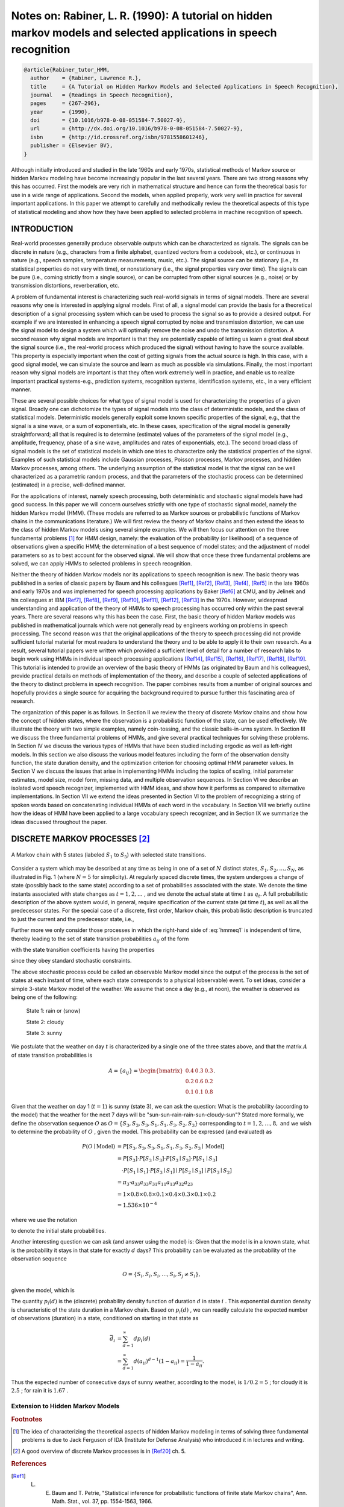 Notes on: Rabiner, L. R. (1990): A tutorial on hidden markov models and selected applications in speech recognition
===================================================================================================================

.. code-block:: bibtex

   @article{Rabiner_tutor_HMM,
     author    = {Rabiner, Lawrence R.},
     title     = {A Tutorial on Hidden Markov Models and Selected Applications in Speech Recognition},
     journal   = {Readings in Speech Recognition},
     pages     = {267–296},
     year      = {1990},
     doi       = {10.1016/b978-0-08-051584-7.50027-9},
     url       = {http://dx.doi.org/10.1016/b978-0-08-051584-7.50027-9},
     isbn      = {http://id.crossref.org/isbn/9781558601246},
     publisher = {Elsevier BV},
   }

Although initially introduced and studied in the late 1960s and early 1970s,
statistical methods of Markov source or hidden Markov modeling have become
increasingly popular in the last several years. There are two strong reasons why
this has occurred. First the models are very rich in mathematical structure and
hence can form the theoretical basis for use in a wide range of applications.
Second the models, when applied properly, work very well in practice for several
important applications. In this paper we attempt to carefully and methodically
review the theoretical aspects of this type of statistical modeling and show how
they have been applied to selected problems in machine recognition of speech.

INTRODUCTION
------------

Real-world processes generally produce observable outputs which can be
characterized as signals. The signals can be discrete in nature (e.g.,
characters from a finite alphabet, quantized vectors from a codebook, etc.), or
continuous in nature (e.g., speech samples, temperature measurements, music,
etc.). The signal source can be stationary (i.e., its statistical properties do
not vary with time), or nonstationary (i.e., the signal properties vary over
time). The signals can be pure (i.e., coming strictly from a single source), or
can be corrupted from other signal sources (e.g., noise) or by transmission
distortions, reverberation, etc.

A problem of fundamental interest is characterizing such real-world signals in
terms of signal models. There are several reasons why one is interested in
applying signal models. First of all, a signal model can provide the basis for a
theoretical description of a signal processing system which can be used to
process the signal so as to provide a desired output. For example if we are
interested in enhancing a speech signal corrupted by noise and transmission
distortion, we can use the signal model to design a system which will optimally
remove the noise and undo the transmission distortion. A second reason why
signal models are important is that they are potentially capable of letting us
learn a great deal about the signal source (i.e., the real-world process which
produced the signal) without having to have the source available. This property
is especially important when the cost of getting signals from the actual source
is high. In this case, with a good signal model, we can simulate the source and
learn as much as possible via simulations. Finally, the most important reason
why signal models are important is that they often work extremely well in
practice, and enable us to realize important practical systems-e.g., prediction
systems, recognition systems, identification systems, etc., in a very efficient
manner.

These are several possible choices for what type of signal model is used for
characterizing the properties of a given signal. Broadly one can dichotomize the
types of signal models into the class of deterministic models, and the class of
statistical models. Deterministic models generally exploit some known specific
properties of the signal, e.g., that the signal is a sine wave, or a sum of
exponentials, etc. In these cases, specification of the signal model is
generally straightforward; all that is required is to determine (estimate)
values of the parameters of the signal model (e.g., amplitude, frequency, phase
of a sine wave, amplitudes and rates of exponentials, etc.). The second broad
class of signal models is the set of statistical models in which one tries to
characterize only the statistical properties of the signal. Examples of such
statistical models include Gaussian processes, Poisson processes, Markov
processes, and hidden Markov processes, among others. The underlying assumption
of the statistical model is that the signal can be well characterized as a
parametric random process, and that the parameters of the stochastic process can
be determined (estimated) in a precise, well-defined manner.

For the applications of interest, namely speech processing, both deterministic
and stochastic signal models have had good success. In this paper we will
concern ourselves strictly with one type of stochastic signal model, namely the
hidden Markov model (HMM). (These models are referred to as Markov sources or
probabilistic functions of Markov chains in the communications literature.) We
will first review the theory of Markov chains and then extend the ideas to the
class of hidden Markov models using several simple examples. We will then focus
our attention on the three fundamental problems [#hmm1]_ for HMM design, namely:
the evaluation of the probability (or likelihood) of a sequence of observations
given a specific HMM; the determination of a best sequence of model states; and
the adjustment of model parameters so as to best account for the observed
signal. We will show that once these three fundamental problems are solved, we
can apply HMMs to selected problems in speech recognition.

Neither the theory of hidden Markov models nor its applications to speech
recognition is new. The basic theory was published in a series of classic papers
by Baum and his colleagues [Ref1]_, [Ref2]_, [Ref3]_, [Ref4]_, [Ref5]_ in the
late 1960s and early 1970s and was implemented for speech processing
applications by Baker [Ref6]_ at CMU, and by Jelinek and his colleagues at IBM
[Ref7]_, [Ref8]_, [Ref9]_, [Ref10]_, [Ref11]_, [Ref12]_, [Ref13]_ in the 1970s.
However, widespread understanding and application of the theory of HMMs to
speech processing has occurred only within the past several years. There are
several reasons why this has been the case. First, the basic theory of hidden
Markov models was published in mathematical journals which were not generally
read by engineers working on problems in speech processing. The second reason
was that the original applications of the theory to speech processing did not
provide sufficient tutorial material for most readers to understand the theory
and to be able to apply it to their own research. As a result, several tutorial
papers were written which provided a sufficient level of detail for a number of
research labs to begin work using HMMs in individual speech processing
applications [Ref14]_, [Ref15]_, [Ref16]_, [Ref17]_, [Ref18]_, [Ref19]_. This
tutorial is intended to provide an overview of the basic theory of HMMs (as
originated by Baum and his colleagues), provide practical details on methods of
implementation of the theory, and describe a couple of selected applications of
the theory to distinct problems in speech recognition. The paper combines
results from a number of original sources and hopefully provides a single source
for acquiring the background required to pursue further this fascinating area of
research.

The organization of this paper is as follows. In Section II we review the theory
of discrete Markov chains and show how the concept of hidden states, where the
observation is a probabilistic function of the state, can be used effectively.
We illustrate the theory with two simple examples, namely coin-tossing, and the
classic balls-in-urns system. In Section III we discuss the three fundamental
problems of HMMs, and give several practical techniques for solving these
problems. In Section IV we discuss the various types of HMMs that have been
studied including ergodic as well as left-right models. In this section we also
discuss the various model features including the form of the observation density
function, the state duration density, and the optimization criterion for
choosing optimal HMM parameter values. In Section V we discuss the issues that
arise in implementing HMMs including the topics of scaling, initial parameter
estimates, model size, model form, missing data, and multiple observation
sequences. In Section VI we describe an isolated word speech recognizer,
implemented with HMM ideas, and show how it performs as compared to alternative
implementations. In Section VII we extend the ideas presented in Section VI to
the problem of recognizing a string of spoken words based on concatenating
individual HMMs of each word in the vocabulary. In Section VIII we briefly
outline how the ideas of HMM have been applied to a large vocabulary speech
recognizer, and in Section IX we summarize the ideas discussed throughout the
paper.

DISCRETE MARKOV PROCESSES [#hmm2]_
----------------------------------

.. _hmmfig1:

.. figure:: images/hmmfig1.png
   :align: center

   A Markov chain with 5 states (labeled :math:`S_1` to :math:`S_5`) with selected state transitions.

Consider a system which may be described at any time as being in one of a set of
:math:`N` distinct states, :math:`S_1, S_2, \ldots, S_N`, as illustrated in Fig.
1 (where :math:`N = 5` for simplicity). At regularly spaced discrete times, the
system undergoes a change of state (possibly back to the same state) according
to a set of probabilities associated with the state. We denote the time instants
associated with state changes as :math:`t = 1, 2, \ldots` , and we denote the
actual state at time :math:`t` as :math:`q_t`. A full probabilistic description
of the above system would, in general, require specification of the current
state (at time :math:`t`), as well as all the predecessor states. For the
special case of a discrete, first order, Markov chain, this probabilistic
description is truncated to just the current and the predecessor state, i.e.,

.. math::
   P[q_t = S_j \mid q_{t-1} = S_i, q_{t-2} = S_k, \ldots] = P[q_t = S_j \mid q_{t-1} = S_i].
   :label: hmmeq1

Further more we only consider those processes in which the right-hand side of
:eq:`hmmeq1` is independent of time, thereby leading to the set of state
transition probabilities :math:`a_{ij}` of the form

.. math::
   a_{ij} = P[q_t = S_j \mid q_{t-1} = S_i], \quad 1 \leq i, j \leq N
   :label: hmmeq2

with the state transition coefficients having the properties

.. math::
   a_{ij} & \geq 0 \\
   \sum_{j = 1}^{N} a_{ij} & = 1
   :label: hmmeq3

since they obey standard stochastic constraints.

The above stochastic process could be called an observable Markov model since
the output of the process is the set of states at each instant of time, where
each state corresponds to a physical (observable) event. To set ideas, consider
a simple 3-state Markov model of the weather. We assume that once a day (e.g.,
at noon), the weather is observed as being one of the following:

   State 1: rain or (snow)

   State 2: cloudy

   State 3: sunny

We postulate that the weather on day :math:`t` is characterized by a single one
of the three states above, and that the matrix :math:`A` of state transition
probabilities is

.. math::
   A = \{a_{ij}\} =
   \begin{bmatrix}
   0.4 & 0.3 & 0.3 \\
   0.2 & 0.6 & 0.2 \\
   0.1 & 0.1 & 0.8
   \end{bmatrix}
   .

Given that the weather on day 1 (:math:`t = 1`) is sunny (state 3), we can ask
the question: What is the probability (according to the model) that the weather
for the next 7 days will be "sun-sun-rain-rain-sun-cloudy-sun"? Stated more
formally, we define the observation sequence :math:`O` as
:math:`O = \{S_3, S_3, S_3, S_1, S_1, S_3, S_2, S_3\}`
corresponding to :math:`t = 1, 2, \ldots, 8,` and we
wish to determine the probability of :math:`O` , given the model. This
probability can be expressed (and evaluated) as

.. math::
   P(O \mid \text{Model}) & = P[S_3, S_3, S_3, S_1, S_1, S_3, S_2, S_3 \mid \text{Model}] \\
   & = P[S_3] \cdot P[S_3 \mid S_3] \cdot P[S_3 \mid S_3] \cdot P[S_1 \mid S_3] \\
   & \quad \cdot P[S_1 \mid S_1] \cdot P[S_3 \mid S_1] \mid P[S_2 \mid S_3] \mid P[S_3 \mid S_2] \\
   & = \pi_3 \cdot a_{33} a_{33} a_{31} a_{11} a_{13} a_{32} a_{23} \\
   & = 1 \times 0.8 \times 0.8 \times 0.1 \times 0.4 \times 0.3 \times 0.1 \times 0.2 \\
   & = 1.536 \times 10^{-4}

where we use the notation

.. math::
   \pi_i = P[q_1 = S_i], \quad 1 \leq i \leq N
   :label: hmmeq4

to denote the initial state probabilities.

Another interesting question we can ask (and answer using the model) is: Given
that the model is in a known state, what is the probability it stays in that
state for exactly :math:`d` days? This probability can be evaluated as the
probability of the observation sequence

.. math::
   O = \{S_i, S_i, S_i, \ldots, S_i, S_j \neq S_i\},

given the model, which is

.. math::
   P(O \mid \text{Model}, q_1 = S_i) = (a_{ii})^{d-1} (1 - a_{ii}) = p_i(d).
   :label: hmmeq5

The quantity :math:`p_i(d)` is the (discrete) probability density function of
duration :math:`d` in state :math:`i` . This exponential duration density is
characteristic of the state duration in a Markov chain. Based on :math:`p_i(d)`
, we can readily calculate the expected number of observations (duration) in a
state, conditioned on starting in that state as

.. math::
   \bar{d}_i & = \sum_{d=1}^{\infty} d p_i(d) \\
   & = \sum_{d=1}^{\infty} d (a_{ii})^{d-1} (1 - a_{ii}) = \dfrac{1}{1 - a_{ii}}.

Thus the expected number of consecutive days of sunny weather, according to the
model, is :math:`1/0.2 = 5` ; for cloudy it is :math:`2.5` ; for rain it is
:math:`1.67` .

Extension to Hidden Markov Models
~~~~~~~~~~~~~~~~~~~~~~~~~~~~~~~~~

.. rubric:: Footnotes

.. [#hmm1] The idea of characterizing the theoretical aspects of hidden Markov
           modeling in terms of solving three fundamental problems is due to
           Jack Ferguson of IDA (Institute for Defense Analysis) who introduced
           it in lectures and writing.
.. [#hmm2] A good overview of discrete Markov processes is in [Ref20]_ ch. 5.

.. rubric:: References

.. [Ref1] L. E. Baum and T. Petrie, "Statistical inference for probabilistic functions of finite state Markov chains", Ann. Math. Stat., vol. 37, pp. 1554-1563, 1966.

.. [Ref2] L. E. Baum and J. A. Egon, "An inequality with applications to statistical estimation for probabilistic functions of a Markov process and to a model for ecology", Bull. Amer. Meteorol. Soc., vol. 73, pp. 360-363, 1967.

.. [Ref3] L. E. Baum and G. R. Sell, "Growth functions for transformations on manifolds", Pac. J. Math., vol. 27, no. 2, pp. 211-227, 1968.

.. [Ref4] L. E. Baum, T. Petrie, G. Soules and N. Weiss, "A maximization technique occurring in the statistical analysis of probabilistic functions of Markov chains", Ann. Math. Stat., vol. 41, no. 1, pp. 164-171, 1970.

.. [Ref5] L. E. Baum, "An inequality and associated maximization technique in statistical estimation for probabilistic functions of Markov processes", Inequalities, vol. 3, pp. 1-8, 1972.

.. [Ref6] J. K. Baker, "The dragon system—An overview", IEEE Trans. Acoust. Speech Signal Processing, vol. ASSP-23, no. 1, pp. 24-29, Feb. 1975.

.. [Ref7] F. Jelinek, "A fast sequential decoding algorithm using a stack", IBM J. Res. Develop., vol. 13, pp. 675-685, 1969.

.. [Ref8] L. R. Bahl and F. Jelinek, "Decoding for channels with insertions deletions and substitutions with applications to speech recognition", IEEE Trans. In format. Theory, vol. IT-21, pp. 404-411, 1975.

.. [Ref9] F. Jelinek, L. R. Bahl and R. L. Mercer, "Design of a linguistic statistical decoder for the recognition of continuous speech", IEEE Trans. Informat. Theory, vol. IT-21, pp. 250-256, 1975.

.. [Ref10] F. Jelinek, "Continuous speech recognition by statistical methods", Proc. IEEE, vol. 64, pp. 532-536, Apr. 1976.

.. [Ref11] R. Bakis, "Continuous speech word recognition via centisecond acoustic states", Proc. ASA Meeting, 1976-Apr.

.. [Ref12] F. Jelinek, L. R. Bahl and R. L. Mercer, "Continuous speech recognition: Statistical methods" in Handbook of Statistics II, The Netherlands, Amsterdam:North-Holland, 1982.

.. [Ref13] L. R. Bahl, F. Jelinek and R. L. Mercer, "A maximum likelihood approach to continuous speech recognition", IEEE Trans. Pattern Anal. Machine Intell., vol. PAMI-5, pp. 179-190, 1983.

.. [Ref14] S. E. Levinson, L. R. Rabiner and M. M. Sondhi, "An introduction to the application of the theory of probabilistic functions of a Markov process to automatic speech recognition", Bell Syst. Tech. J., vol. 62, no. 4, pp. 1035-1074, Apr. 1983.

.. [Ref15] B. H. Juang, "On the hidden Markov model and dynamic time warping for speech recognition—A unified view", AT&T Tech., vol. 63, no. 7, pp. 1213-1243, Sept. 1984.

.. [Ref16] L. R. Rabiner and B. H. Juang, "An introduction to hidden Markov models", IEEE ASSP Mag., vol. 3, no. 1, pp. 4-16, 1986.

.. [Ref17] J. S. Bridle, "Stochastic models and template matching: Some important relationships between two apparently different techniques for automatic speech recognition", Proc. Inst. of Acoustics Autum Conf., pp. 1-8, 1984-Nov.

.. [Ref18] J. Makhoul, S. Roucos and H. Gish, "Vector quantization in speech coding", Proc. IEEE, vol. 73, no. 11, pp. 1551-1588, Nov. 1985.

.. [Ref19] S. E. Levinson, "Structural methods in automatic speech recognition", Proc. IEEE, vol. 73, no. 11, pp. 1625-1650, Nov. 1985.

.. [Ref20] A. W. Drake, "Discrete—state Markov processes" in Fundamentals of Applied Probability Theory, NY, New York:McGraw-Hill, 1967.

.. [Ref21] A. J. Viterbi, "Error bounds for convolutional codes and an asymptotically optimal decoding algorithm", IEEE Trans. Informat. Theory, vol. IT-13, pp. 260-269, Apr. 1967.

.. [Ref22] G. D. Forney, "The Viterbi algorithm", Proc. IEEE, vol. 61, pp. 268-278, Mar. 1973.

.. [Ref23] A. P. Dempster, N. M. Laird and D. B. Rubin, "Maximum likelihood from incomplete data via the EM algorithm", J. Roy. Stat. Soc., vol. 39, no. 1, pp. 1-38, 1977.

.. [Ref24] L. A. Liporace, "Maximum likelihood estimation for multivariate observations of Markov sources", IEEE Trans. Informat. Theory, vol. IT-28, no. 5, pp. 729-734, 1982.

.. [Ref25] B. H. Juang, "Maximum likelihood estimation for mixture multivariate stochastic observations of Markov chains", AT&T Tech. J., vol. 64, no. 6, pp. 1235-1249, July-Aug. 1985.

.. [Ref26] B. H. Juang, S. E. Levinson and M. M. Sondhi, "Maximum likelihood estimation for multivariate mixture observations of Markov chains", IEEE Trans. Informat. Theory, vol. IT-32, no. 2, pp. 307-309, Mar. 1986.

.. [Ref27] A. B. Poritz, "Linear predictive hidden Markov models and the speech signal", Proc. ICASSP '82, pp. 1291-1294, 1982-May.

.. [Ref28] B. H. Juang and L. R. Rabiner, "Mixture autoregressive hidden Markov models for speech signals", IEEE Trans. Acoust. Speech Signal Processing, vol. ASSP-33, no. 6, pp. 1404-1413, Dec. 1985.

.. [Ref29] M. J. Russell and R. K. Moore, "Explicit modeling of state occupancy in hidden Markov models for automatic speech recognition", Proc. ICASSP'85, pp. 5-8, 1985-Mar.

.. [Ref30] S. E. Levinson, "Continuously variable duration hidden Markov models for automatic speech recognition", Computer Speech and Language, vol. 1, no. 1, pp. 29-45, Mar. 1986.

.. [Ref31] B. Lowerre and R. Reddy, "The HARPY speech understanding system" in Trends in Speech Recognition, NJ, Englewood Cliffs:Prentice-Hall, pp. 340-346, 1980.

.. [Ref32] L. R. Bahl, P. F. Brown, P. V. de Souza and R. L. Mercer, "Maximum mutual information estimation of hidden Markov model parameters for speech recognition", Proc. ICASSP '86, pp. 49-52, 1986-Apr.

.. [Ref33] Y. Ephraim, A. Dembo and L. R. Rabiner, "A minimum discrimination information approach for hidden Markov modeling", Proc. ICASSP '87, 1987-Apr.

.. [Ref34] B. H. Juang and L. R. Rabiner, "A probabilistic distance measure for hidden Markov models", AT&T Tech. J., vol. 64, no. 2, pp. 391-408, Feb. 1985.

.. [Ref35] L. R. Rabiner, B. H. Juang, S. E. Levinson and M. M. Sondhi, "Some properties of continuous hidden Markov model representations", AT&T Tech. J., vol. 64, no. 6, pp. 1251-1270, July-Aug. 1985.

.. [Ref36] F. Jelinek and R. L. Mercer, "Interpolated estimation of Markov source parameters from sparse data" in Pattern Recognition in Practice, The Netherlands, Amsterdam:North-Holland, pp. 381-397, 1980.

.. [Ref37] R. Schwartz, "Context-dependent modeling for acoustic-phonetic recognition of continuous speech", Conf. Proc. IEEE Int. Conf. on Acoustics Speech and Signal Processing, pp. 1205-1208, 1985-Apr.

.. [Ref38] K. F. Lee and H. W. Hon, "Large-vocabulary speaker-independent continuous speech recognition", Conf. Proc. IEEE Int. Conf. on Acoustics Speech and Signal Processing, pp. 123-126, 1988-Apr.

.. [Ref39] L. R. Rabiner, S. E. Levinson and M. M. Sondhi, "On the application of vector quantization and hidden Markov models to speaker-independent isolated word recognition", Bell Syst. Tech. J., vol. 62, no. 4, pp. 1075-1105, Apr. 1983.

.. [Ref40] L. R. Rabiner, S. E. Levinson and M. M. Sondhi, "On the use of hidden Markov models for speaker-independent recognition of isolated words from a medium-size vocabulary", AT&T Tech. J., vol. 63, no. 4, pp. 627-642, Apr. 1984.

.. [Ref41] R. Billi, "Vector quantization and Markov source models applied to speech recognition", Proc. ICASSP '82, pp. 574-577, 1982-May.

.. [Ref42] L. R. Rabiner, B. H. Juang, S. E. Levinson and M. M. Sondhi, "Recognition of isolated digits using hidden Markov models with continuous mixture densities", AT&T Tech. J., vol. 64, no. 6, pp. 1211-1222, July-Aug. 1986.

.. [Ref43] A. B. Poritz and A. G. Richter, "Isolated word recognition", Proc. ICASSP '86, pp. 705-708, 1986-Apr.

.. [Ref44] R. P. Lippmann, E. A. Martin and D. B. Paul, "Multistyle training for robust isolated word speech recognition", Proc. ICASSP '87, pp. 705-708, 1987-Apr.

.. [Ref45] D. B. Paul, "A speaker stress resistant HMM isolated word recognizer", Proc. ICASSP'87, pp. 713-716, 1987-Apr.

.. [Ref46] V. N. Gupta, M. Lennig and P. Mermelstein, "Integration of acoustic information in a large vocabulary word recognizer", Conf. Proc. IEEE Int. Conf. on Acoustics Speech and Signal Processing, pp. 697-700, 1987-Apr.

.. [Ref47] S. E. Levinson, "Continuous speech recognition by means of acoustic-phonetic classification obtained from a hidden Markov model", Proc. ICASSP '87, 1987-Apr.

.. [Ref48] J. C. Wilpon, L. R. Rabiner and T. Martin, "An improved word detection algorithm for telephone quality speech incorporating both syntactic and semantic constraints", AT&T Bell Labs Tech. J., vol. 63, no. 3, pp. 479-498, Mar. 1984.

.. [Ref49] J. G. Wilpon and L. R. Rabiner, "Application of hidden Markov models to automatic speech endpoint detection", Computer Speech and Language, vol. 2, no. 3/4, pp. 321-341, Sept./Dec. 1987.

.. [Ref50] A. Averbuch, "Experiments with the TANGORA 20000 word speech recognizer", Conf. Proc. IEEE Int. Conf. on Acoustics Speech and Signal Processing, pp. 701-704, 1987-Apr.

.. [Ref51] B. S. Atal and S. L. Hanauer, "Speech analysis and synthesis by linear prediction of the speech wave", J. Acoust. Soc. Am., vol. 50, pp. 637-655, 1971.

.. [Ref52] F. I. Itakura and S. Saito, "Analysis-synthesis telephony based upon the maximum likelihood method", Proc. 6th Int. Congress on Acoustics, pp. C17-20, 1968.

.. [Ref53] J. Makhoul, "Linear prediction: A tutorial review", Proc. IEEE, vol. 63, pp. 561-580, 1975.

.. [Ref54] J. D. Markel and A. H. Gray, Linear Prediction of Speech, NY, New York:Springer-Verlag, 1976.

.. [Ref55] Y. Tokhura, "A weighted cepstral distance measure for speech recognition", IEEE Trans. Acoust. Speech Signal Processing, vol. ASSP-35, no. 10, pp. 1414-1422, Oct. 1987.

.. [Ref56] B. H. Juang, L. R. Rabiner and J. G. Wilpon, "On the use of bandpass liftering in speech recognition", IEEE Trans. Acoust. Speech Signal Processing, vol. ASSP-35, no. 7, pp. 947-954, July 1987.

.. [Ref57] S. Furui, "Speaker independent isolated word recognition based on dynamics emphasized cepstrum", Trans. IECE of Japan, vol. 69, no. 12, pp. 1310-1317, Dec. 1986.

.. [Ref58] F. K. Soong and A. E. Rosenberg, "On the use of instantaneous and transitional spectral information in speaker recognition", Proc. ICASSP '86, pp. 877-880, 1986-Apr.

.. [Ref59] L. R. Rabiner, J. G. Wilpon and B. H. Juang, "A segmental k-means training procedure for connected word recognition", AT&T Tech. J., vol. 65, no. 3, pp. 21-31, May-June 1986.

.. [Ref60] L. R. Rabiner and S. E. Levinson, "A speaker-independent syntax-directed connected word recognition system based on hidden Markov models and level building", IEEE Trans. Acoust. Speech Signal Processing, vol. ASSP-33, no. 3, pp. 561-573, June 1985.

.. [Ref61] L. R. Rabiner, J. G. Wilpon and B. H. Juang, "A modei-based connected digit recognition system using either hidden Markov models or templates", Computer Speech and Language, vol. 1, no. 2, pp. 167-197, Dec. 1986.

.. [Ref62] H. Bourlard, Y. Kamp, H. Ney and C. J. Wellekens, "Speaker-dependent connected speech recognition via dynamic programming and statistical methods" in Speech and Speaker Recognition, Switzerland, Basel:Karger, pp. 115-148, 1985.

.. [Ref63] C. J. Wellekens, "Global connected digit recognition using Baum-Welch algorithm", Proc. ICASSP '86, pp. 1081-1084, 1986-Apr.

.. [Ref64] A. M. Derouault, "Context dependent phonetic Markov models for large vocabulary speech recognition", Proc. ICASSP '87, 1987-Apr.

.. [Ref65] B. Merialdo, "Speech recognition with very large size dictionary", Proc. ICASSP '87, 1987-Apr.

.. [Ref66] Y. L. Chow, "BYBLOS: The BBN continuous speech recognition system", Proc. ICASSP'87, 1987-Apr.
